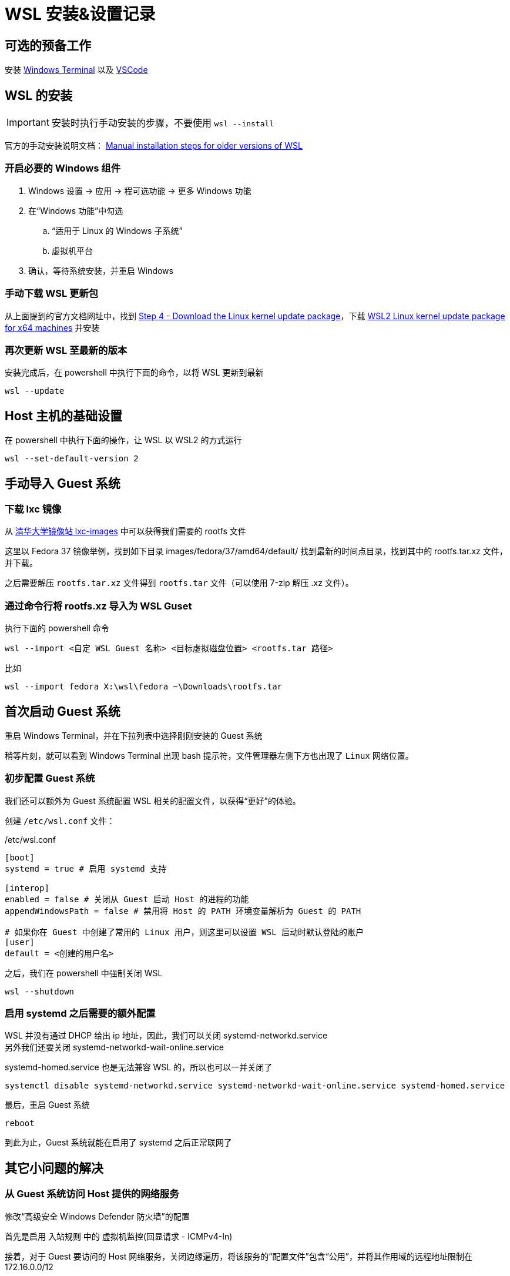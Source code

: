 = WSL 安装&设置记录

== 可选的预备工作

安装 link:https://aka.ms/terminal[Windows Terminal] 以及 link:https://code.visualstudio.com/[VSCode]

== WSL 的安装

[IMPORTANT]
====
安装时执行手动安装的步骤，不要使用 `wsl --install`
====

官方的手动安装说明文档： link:https://learn.microsoft.com/en-us/windows/wsl/install-manual[Manual installation steps for older versions of WSL]

=== 开启必要的 Windows 组件

. Windows 设置 -> 应用 -> 程可选功能 -> 更多 Windows 功能
. 在“Windows 功能”中勾选
.. “适用于 Linux 的 Windows 子系统”
.. 虚拟机平台
. 确认，等待系统安装，并重启 Windows

=== 手动下载 WSL 更新包

从上面提到的官方文档网址中，找到 link:https://learn.microsoft.com/en-us/windows/wsl/install-manual#step-4---download-the-linux-kernel-update-package[Step 4 - Download the Linux kernel update package]，下载 link:https://wslstorestorage.blob.core.windows.net/wslblob/wsl_update_x64.msi[WSL2 Linux kernel update package for x64 machines] 并安装

=== 再次更新 WSL 至最新的版本

安装完成后，在 powershell 中执行下面的命令，以将 WSL 更新到最新

[source, powershell]
----
wsl --update
----

== Host 主机的基础设置

在 powershell 中执行下面的操作，让 WSL 以 WSL2 的方式运行

[source, powershell]
----
wsl --set-default-version 2
----

== 手动导入 Guest 系统

=== 下载 lxc 镜像

从 link:https://mirrors4.tuna.tsinghua.edu.cn/help/lxc-images/[清华大学镜像站 lxc-images] 中可以获得我们需要的 rootfs 文件

这里以 Fedora 37 镜像举例，找到如下目录 images/fedora/37/amd64/default/ 找到最新的时间点目录，找到其中的 rootfs.tar.xz 文件，并下载。

之后需要解压 `rootfs.tar.xz` 文件得到 `rootfs.tar` 文件（可以使用 7-zip 解压 .xz 文件）。

=== 通过命令行将 rootfs.xz 导入为 WSL Guset

执行下面的 powershell 命令

[source, powershell]
----
wsl --import <自定 WSL Guest 名称> <目标虚拟磁盘位置> <rootfs.tar 路径>
----

比如

[source, powershell]
----
wsl --import fedora X:\wsl\fedora ~\Downloads\rootfs.tar
----

== 首次启动 Guest 系统

重启 Windows Terminal，并在下拉列表中选择刚刚安装的 Guest 系统

稍等片刻，就可以看到 Windows Terminal 出现 bash 提示符，文件管理器左侧下方也出现了 `Linux` 网络位置。

=== 初步配置 Guest 系统

我们还可以额外为 Guest 系统配置 WSL 相关的配置文件，以获得“更好”的体验。

创建 `/etc/wsl.conf` 文件：

[source, conf]
./etc/wsl.conf
----
[boot]
systemd = true # 启用 systemd 支持

[interop]
enabled = false # 关闭从 Guest 启动 Host 的进程的功能
appendWindowsPath = false # 禁用将 Host 的 PATH 环境变量解析为 Guest 的 PATH

# 如果你在 Guest 中创建了常用的 Linux 用户，则这里可以设置 WSL 启动时默认登陆的账户
[user]
default = <创建的用户名>
----

之后，我们在 powershell 中强制关闭 WSL

[source, powershell]
----
wsl --shutdown
----

=== 启用 systemd 之后需要的额外配置

WSL 并没有通过 DHCP 给出 ip 地址，因此，我们可以关闭 systemd-networkd.service +
另外我们还要关闭 systemd-networkd-wait-online.service

systemd-homed.service 也是无法兼容 WSL 的，所以也可以一并关闭了

[source, sh]
----
systemctl disable systemd-networkd.service systemd-networkd-wait-online.service systemd-homed.service
----

最后，重启 Guest 系统

[source, sh]
----
reboot
----

到此为止，Guest 系统就能在启用了 systemd 之后正常联网了

== 其它小问题的解决

=== 从 Guest 系统访问 Host 提供的网络服务

修改“高级安全 Windows Defender 防火墙”的配置

首先是启用 入站规则 中的 虚拟机监控(回显请求 - ICMPv4-In)

接着，对于 Guest 要访问的 Host 网络服务，关闭边缘遍历，将该服务的“配置文件”包含“公用”，并将其作用域的远程地址限制在 172.16.0.0/12

=== fedora 镜像默认无 man 帮助文件

如下注释 /etc/dnf/dnf.conf 中的下面这行

[source, conf]
./etc/dnf/dnf.conf
----
# tsflags=nodocs
----

安装 man

[source, sh]
----
dnf install man
----

之后，我们可能需要重新安装所有的包，以补全所有的帮助文件

[source, sh]
----
dnf repoquery --installed | sudo xargs dnf reinstall -y
----

=== 缩减 vhdx 大小

wsl2 的 vhdx 默认只扩大，不缩小，有时候在我们删除了大量文件之后，可以手动缩小 vhdx 来节省硬盘空间

首先停止 wsl2

[source, powershell]
----
wsl --shutdown
----

以管理员模式启动 powershell，并运行

[source, powershell]
----
Optimize-VHD -Path <ext4.vhdx 路径> -Mode Full
----

就可以缩小 vhdx 盘的大小

注意我们不用手动修改 ext4 文件系统的大小。
